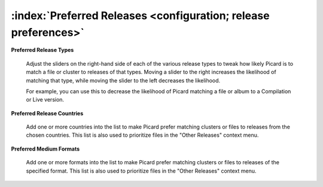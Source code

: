 .. MusicBrainz Picard Documentation Project

:index:`Preferred Releases <configuration; release preferences>`
================================================================

.. image:: images/options-metadata-releases-types.png
   :width: 100 %

**Preferred Release Types**

   Adjust the sliders on the right-hand side of each of the various release types to tweak how likely Picard is to match a file or cluster to releases of that types. Moving a slider to the right increases the likelihood of matching that type, while moving the slider to the left decreases the likelihood.

   For example, you can use this to decrease the likelihood of Picard matching a file or album to a Compilation or Live version.

.. image:: images/options-metadata-releases-countries.png
   :width: 100 %

**Preferred Release Countries**

   Add one or more countries into the list to make Picard prefer matching clusters or files to releases from the chosen countries. This list is also used to prioritize files in the "Other Releases" context menu.

.. image:: images/options-metadata-releases-formats.png
   :width: 100 %

**Preferred Medium Formats**

   Add one or more formats into the list to make Picard prefer matching clusters or files to releases of the specified format. This list is also used to prioritize files in the "Other Releases" context menu.
